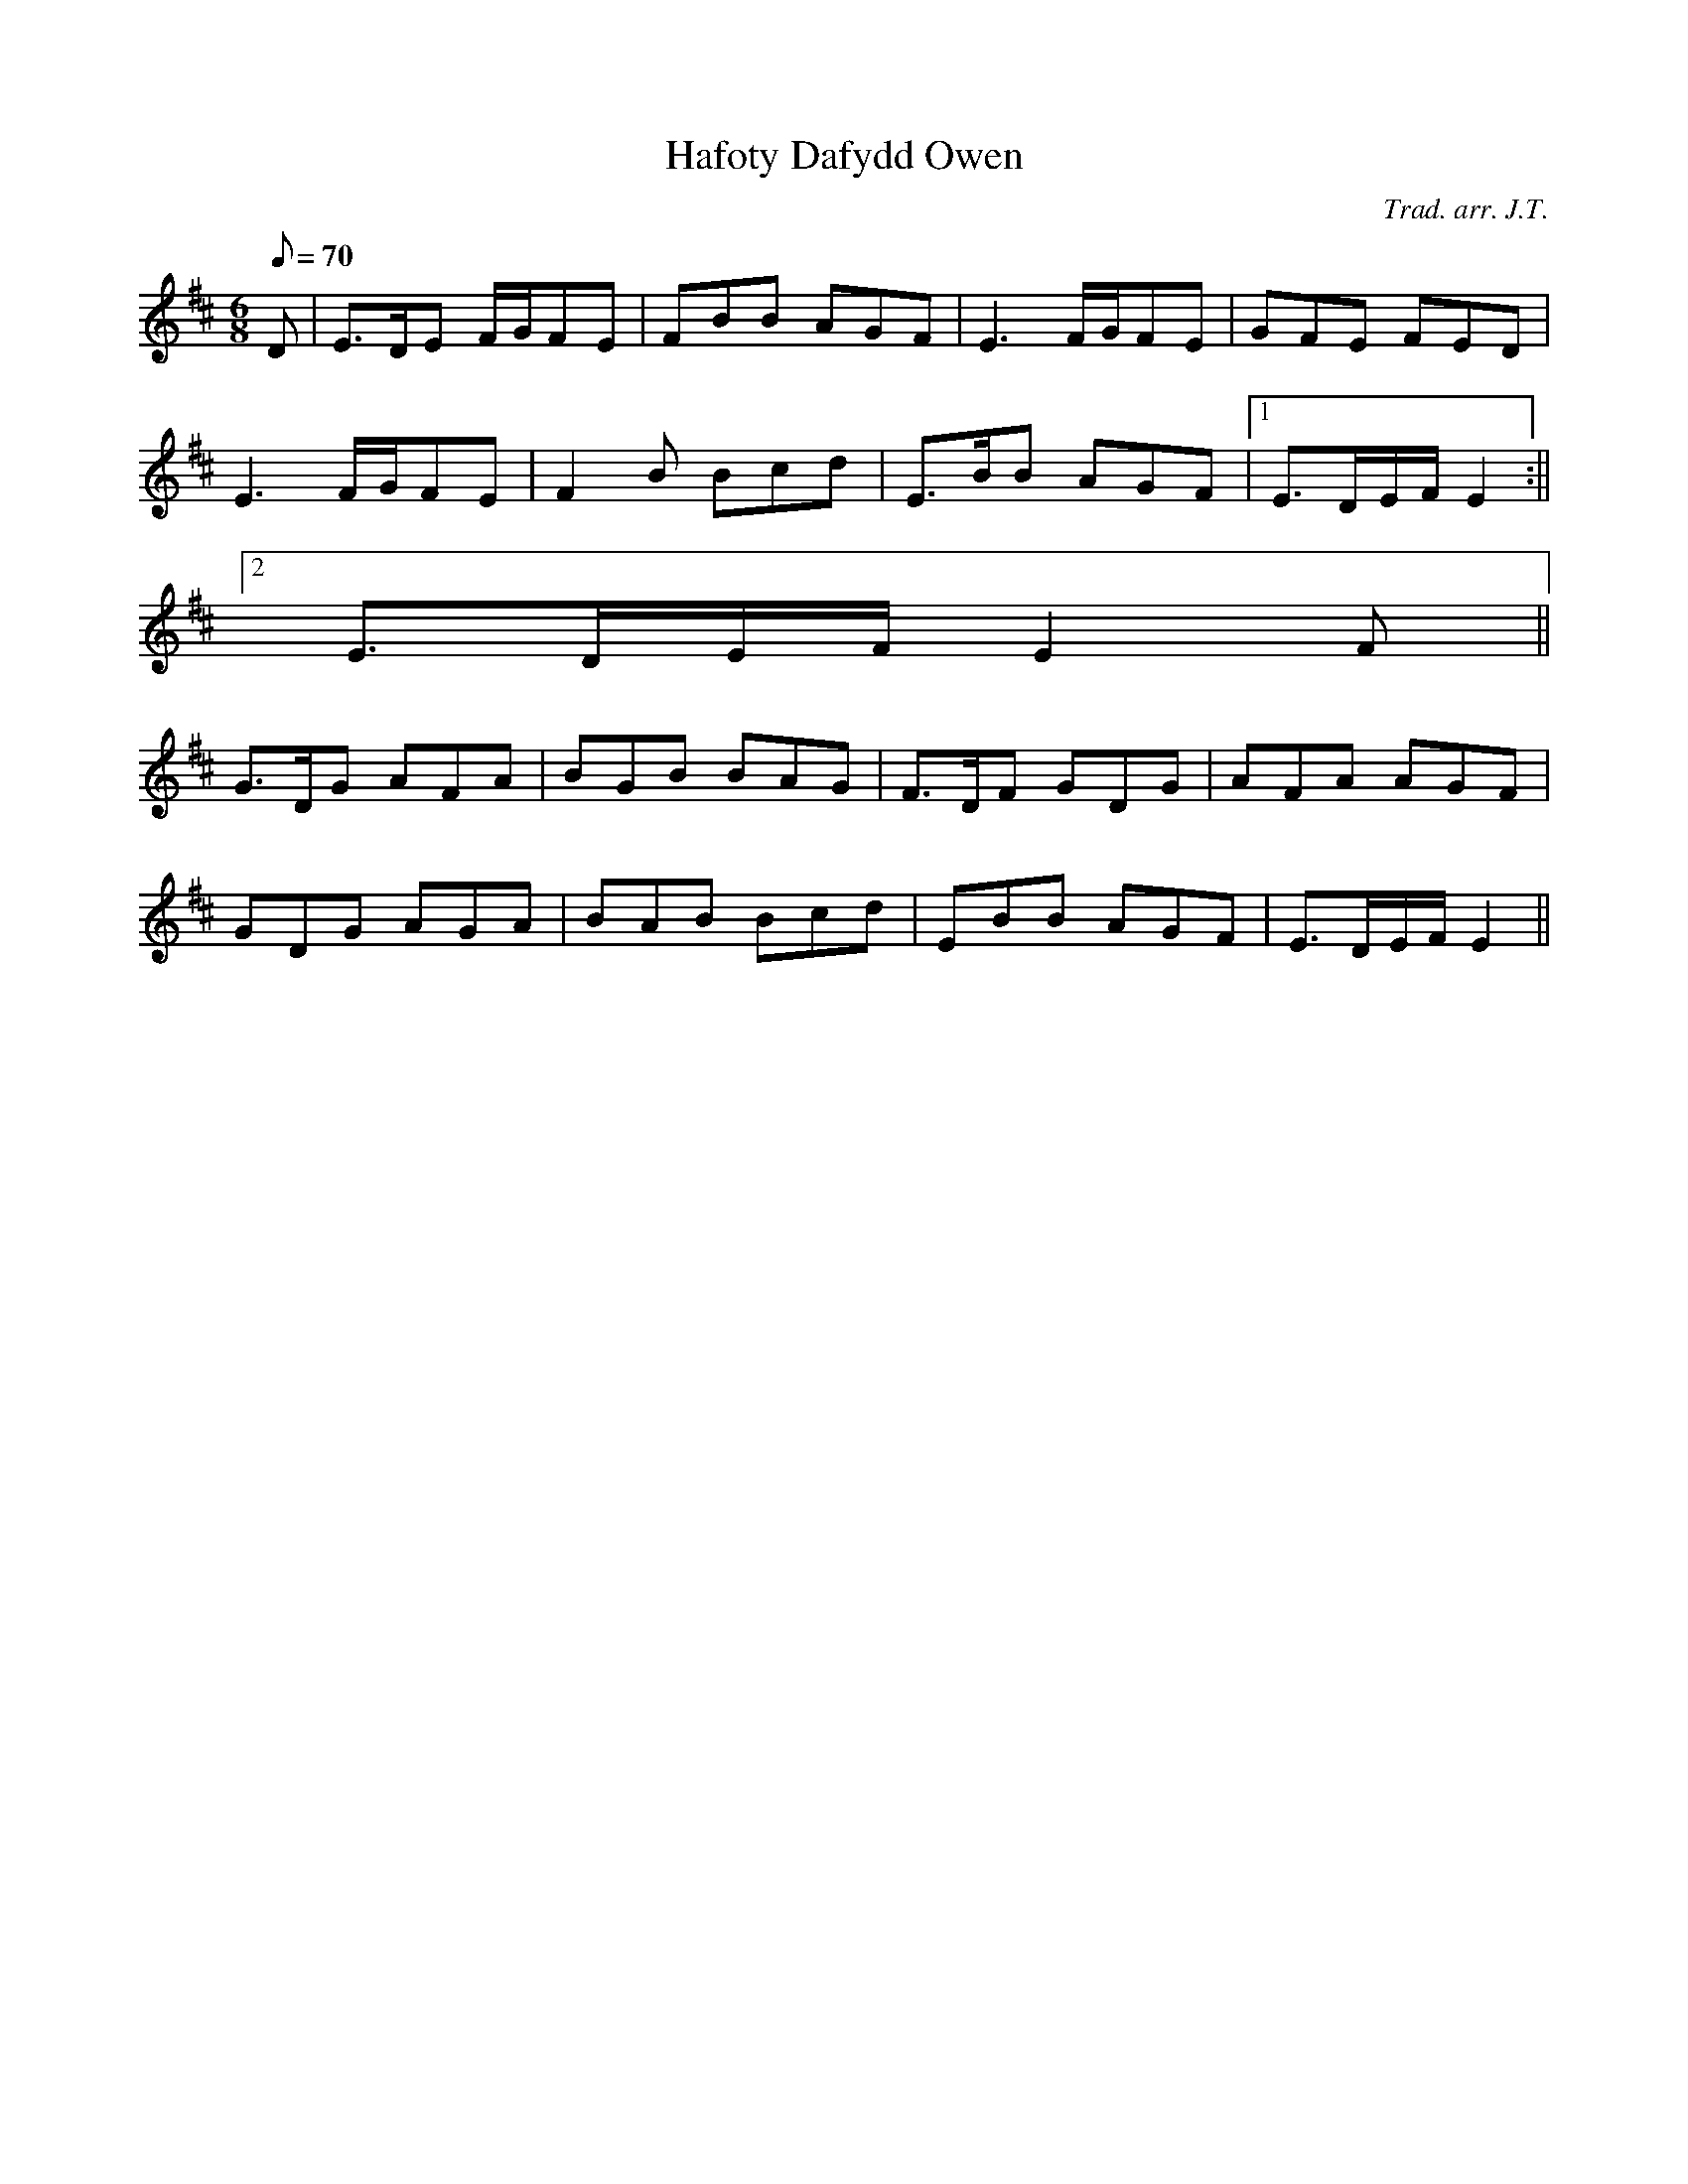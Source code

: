 X:176
T:Hafoty Dafydd Owen
M:6/8
L:1/8
Q:70
C:Trad. arr. J.T.
R:Slow air
N:Slightly compressed
K:D
D| E>DE F/G/FE | FBB AGF | E3 F/G/FE | GFE FED |
E3 F/G/FE | F2B Bcd | E>BB AGF |1 E>DE/F/ E2 :||2
E>DE/F/ E2F ||
G>DG AFA | BGB BAG | F>DF GDG | AFA AGF |
GDG AGA | BAB Bcd | EBB AGF | E>DE/F/ E2 ||
% ABC2Win Version 2.1 25-10-2001
